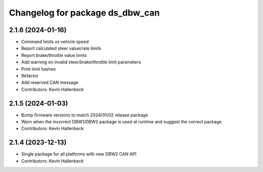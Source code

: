 ^^^^^^^^^^^^^^^^^^^^^^^^^^^^^^^^
Changelog for package ds_dbw_can
^^^^^^^^^^^^^^^^^^^^^^^^^^^^^^^^

2.1.6 (2024-01-16)
------------------
* Command limits vs vehicle speed
* Report calculated steer value/rate limits
* Report brake/throttle value limits
* Add warning on invalid steer/brake/throttle limit parameters
* Print limit hashes
* Refactor
* Add reserved CAN message
* Contributors: Kevin Hallenbeck

2.1.5 (2024-01-03)
------------------
* Bump firmware versions to match 2024/01/02 release package
* Warn when the incorrect DBW1/DBW2 package is used at runtime and suggest the correct package
* Contributors: Kevin Hallenbeck

2.1.4 (2023-12-13)
------------------
* Single package for all platforms with new DBW2 CAN API
* Contributors: Kevin Hallenbeck
